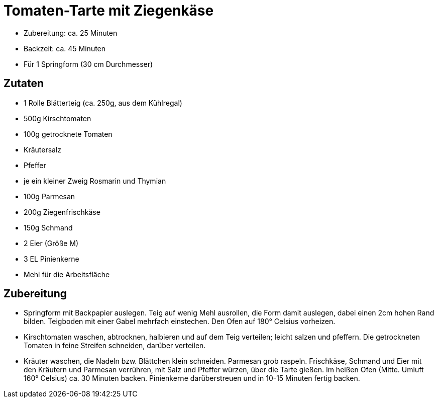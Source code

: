 = Tomaten-Tarte mit Ziegenkäse

* Zubereitung: ca. 25 Minuten
* Backzeit: ca. 45 Minuten
* Für 1 Springform (30 cm Durchmesser)

== Zutaten

* 1 Rolle Blätterteig (ca. 250g, aus dem Kühlregal)
* 500g Kirschtomaten
* 100g getrocknete Tomaten
* Kräutersalz
* Pfeffer
* je ein kleiner Zweig Rosmarin und Thymian
* 100g Parmesan
* 200g Ziegenfrischkäse
* 150g Schmand
* 2 Eier (Größe M)
* 3 EL Pinienkerne
* Mehl für die Arbeitsfläche

== Zubereitung

- Springform mit Backpapier auslegen. Teig auf wenig Mehl ausrollen, die
Form damit auslegen, dabei einen 2cm hohen Rand bilden. Teigboden mit
einer Gabel mehrfach einstechen. Den Ofen auf 180° Celsius vorheizen.
- Kirschtomaten waschen, abtrocknen, halbieren und auf dem Teig
verteilen; leicht salzen und pfeffern. Die getrockneten Tomaten in feine
Streifen schneiden, darüber verteilen.
- Kräuter waschen, die Nadeln bzw. Blättchen klein schneiden. Parmesan
grob raspeln. Frischkäse, Schmand und Eier mit den Kräutern und Parmesan
verrühren, mit Salz und Pfeffer würzen, über die Tarte gießen. Im heißen
Ofen (Mitte. Umluft 160° Celsius) ca. 30 Minuten backen. Pinienkerne
darüberstreuen und in 10-15 Minuten fertig backen.